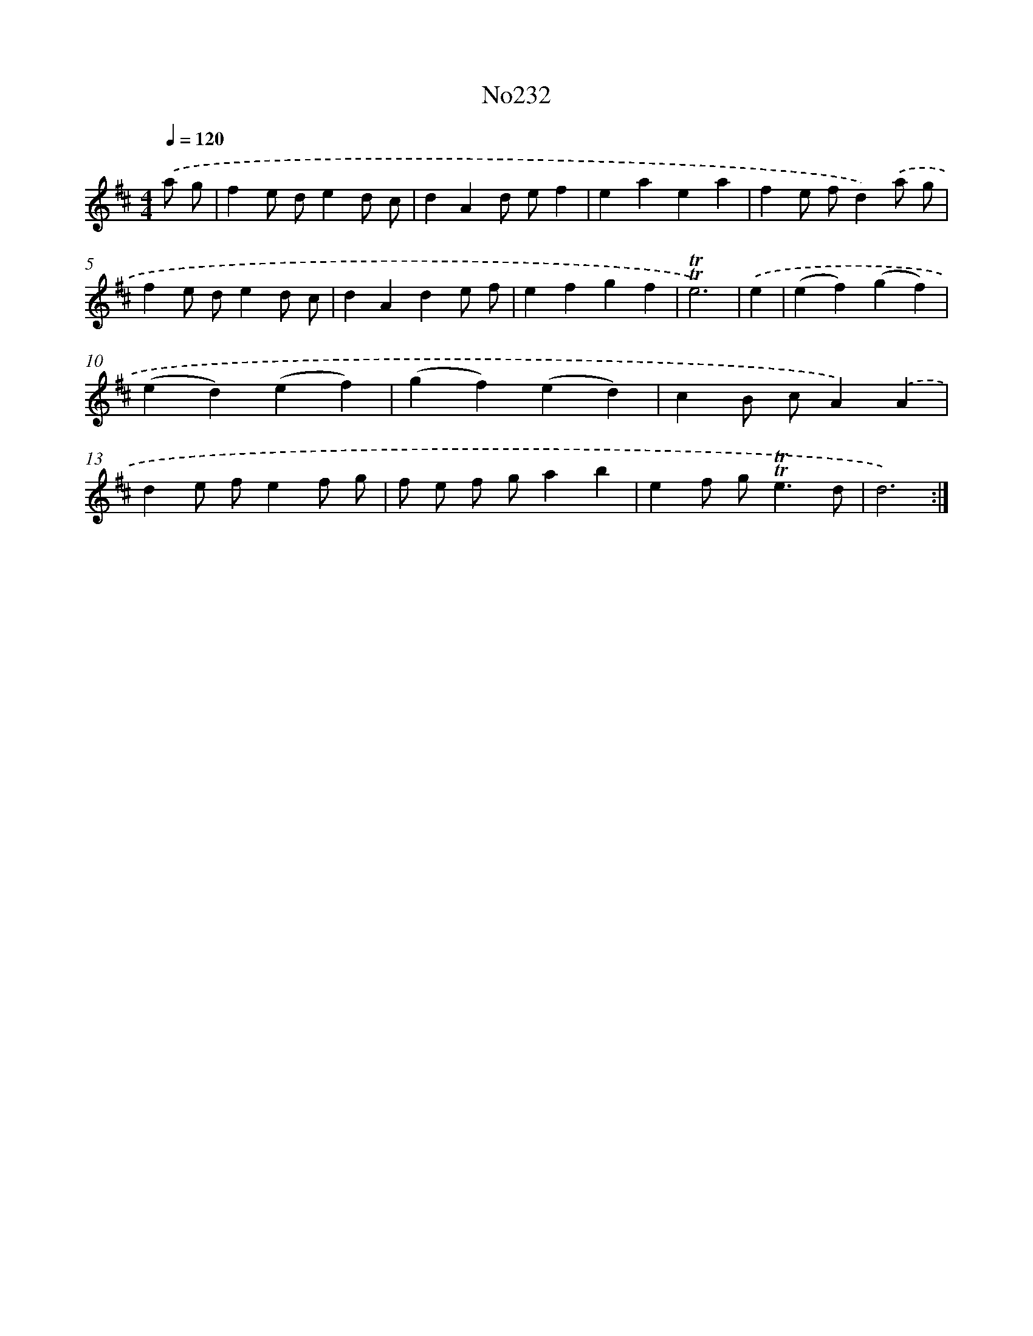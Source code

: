 X: 14981
T: No232
%%abc-version 2.0
%%abcx-abcm2ps-target-version 5.9.1 (29 Sep 2008)
%%abc-creator hum2abc beta
%%abcx-conversion-date 2018/11/01 14:37:49
%%humdrum-veritas 2795920917
%%humdrum-veritas-data 188190887
%%continueall 1
%%barnumbers 0
L: 1/4
M: 4/4
Q: 1/4=120
K: D clef=treble
.('a/ g/ [I:setbarnb 1]|
fe/ d/ed/ c/ |
dAd/ e/f |
eaea |
fe/ f/d).('a/ g/ |
fe/ d/ed/ c/ |
dAde/ f/ |
efgf |
!trill!!trill!e3) |
.('e [I:setbarnb 9]|
(ef)(gf) |
(ed)(ef) |
(gf)(ed) |
cB/ c/A).('A |
de/ f/ef/ g/ |
f/ e/ f/ g/ab |
ef/ g<!trill!!trill!ed/ |
d3) :|]
